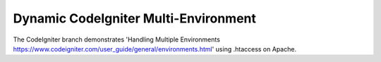###################
Dynamic CodeIgniter Multi-Environment
###################

The CodeIgniter branch demonstrates 'Handling Multiple Environments https://www.codeigniter.com/user_guide/general/environments.html' using .htaccess on Apache.